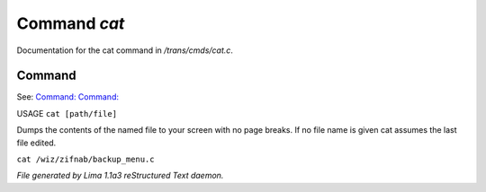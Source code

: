 Command *cat*
**************

Documentation for the cat command in */trans/cmds/cat.c*.

Command
=======

See: `Command:  <more.html>`_ `Command:  <tail.html>`_ 

USAGE ``cat [path/file]``

Dumps the contents of the named file to your screen with no page breaks.
If no file name is given cat assumes the last file edited.

``cat /wiz/zifnab/backup_menu.c``

.. TAGS: RST



*File generated by Lima 1.1a3 reStructured Text daemon.*
